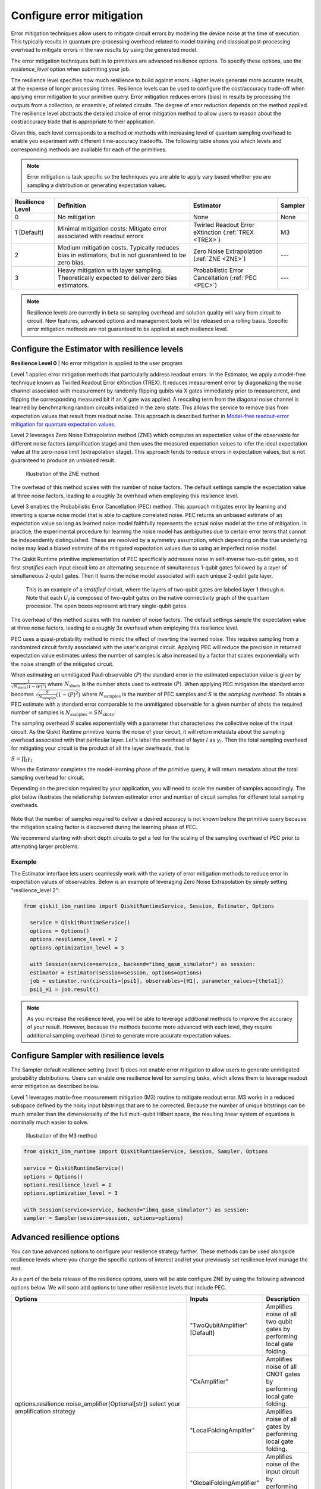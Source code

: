 Configure error mitigation
=============================

Error mitigation techniques allow users to mitigate circuit errors by modeling the device noise at the time of execution. This typically results in quantum pre-processing overhead related to model training and classical post-processing overhead to mitigate errors in the raw results by using the generated model.  

The error mitigation techniques built in to primitives are advanced resilience options.   To specify these options, use the `resilience_level` option when submitting your job.  

The resilience level specifies how much resilience to build against errors. Higher levels generate more accurate results, at the expense of longer processing times. Resilience levels can be used to configure the cost/accuracy trade-off when applying error mitigation to your primitive query. Error mitigation reduces errors (bias) in results by processing the outputs from a collection, or ensemble, of related circuits. The degree of error reduction depends on the method applied. The resilience level abstracts the detailed choice of error mitigation method to allow users to reason about the cost/accuracy trade that is appropriate to their application.

Given this, each level corresponds to a method or methods with increasing level of quantum sampling overhead to enable you experiment with different time-accuracy tradeoffs.  The following table shows you which levels and corresponding methods are available for each of the primitives. 

.. note::
    Error mitigation is task specific so the techniques you are able to apply vary based whether you are sampling a distribution or generating expectation values. 

+------------------+-------------------------------------------------------+-----------------------------------+---------+
| Resilience Level | Definition                                            | Estimator                         | Sampler |
+==================+=======================================================+===================================+=========+
| 0                | No mitigation                                         | None                              | None    |
+------------------+-------------------------------------------------------+-----------------------------------+---------+
| 1 [Default]      | Minimal mitigation costs: Mitigate error associated   | Twirled Readout Error eXtinction  | M3      |
|                  | with readout errors                                   | (:ref:`TREX <TREX>`)              |         |
+------------------+-------------------------------------------------------+-----------------------------------+---------+
| 2                | Medium mitigation costs. Typically reduces bias       | Zero Noise Extrapolation          | ---     |
|                  | in estimators, but is not guaranteed to be zero bias. | (:ref:`ZNE <ZNE>`)                |         |
+------------------+-------------------------------------------------------+-----------------------------------+---------+
| 3                | Heavy mitigation with layer sampling. Theoretically   | Probabilistic Error Cancellation  | ---     |
|                  | expected to deliver zero bias estimators.             | (:ref:`PEC <PEC>`)                |         |
+------------------+-------------------------------------------------------+-----------------------------------+---------+

.. note::
    Resilience levels are currently in beta so sampling overhead and solution quality will vary from circuit to circuit. New features, advanced options and management tools will be released on a rolling basis. Specific error mitigation methods are not guaranteed to be applied at each resilience level.

Configure the Estimator with resilience levels 
-----------------------------------------------

.. raw:: html

  <details>
  <summary>Resilience Level 0</summary>

**Resilience Level 0** | No error mitigation is applied to the user program

.. raw:: html

   </details>

.. _TREX:
.. raw:: html

  <details>
  <summary>Resilience Level 1</summary>

Level 1 applies error mitigation methods that particularly address readout errors. In the Estimator, we apply a model-free technique known as Twirled Readout Error eXtinction (TREX). It reduces measurement error by diagonalizing the noise channel associated with measurement by randomly flipping qubits via X gates immediately prior to measurement, and flipping the corresponding measured bit if an X gate was applied. A rescaling term from the diagonal noise channel is learned by benchmarking random circuits initialized in the zero state. This allows the service to remove bias from expectation values that result from readout noise. This approach is described further in `Model-free readout-error mitigation for quantum expectation values <https://arxiv.org/abs/2012.09738>`__.

.. raw:: html

   </details>

.. _ZNE:
.. raw:: html

  <details>
  <summary>Resilience Level 2</summary>

Level 2 leverages Zero Noise Extrapolation method (ZNE) which computes an expectation value of the observable for different noise factors (amplification stage) and then uses the measured expectation values to infer the ideal expectation value at the zero-noise limit (extrapolation stage). This approach tends to reduce errors in expectation values, but is not guaranteed to produce an unbiased result. 

.. figure:: ../images/resiliance-2.png
   :alt: This image shows a graph that compares the noise amplification factor to expectation values.

   Illustration of the ZNE method

The overhead of this method scales with the number of noise factors. The default settings sample the expectation value at three noise factors, leading to a roughly 3x overhead when employing this resilience level.   

.. raw:: html

   </details>

.. _PEC:
.. raw:: html

  <details>
  <summary>Resilience Level 3</summary>

Level 3 enables the Probabilistic Error Cancellation (PEC) method. This approach mitigates error by learning and inverting a sparse noise model that is able to capture correlated noise. PEC returns an unbiased estimate of an expectation value so long as learned noise model faithfully represents the actual noise model at the time of mitigation.  In practice, the experimental procedure for learning the noise model has ambiguities due to certain error terms that cannot be independently distinguished. These are resolved by a symmetry assumption, which depending on the true underlying noise may lead a biased estimate of the mitigated expectation values due to using an imperfect noise model. 

The Qiskit Runtime primitive implementation of PEC specifically addresses noise in self-inverse two-qubit gates, so it first *stratifies* each input circuit into an alternating sequence of simultaneous 1-qubit gates followed by a layer of simultaneous 2-qubit gates. Then it learns the noise model associated with each unique 2-qubit gate layer.

.. figure:: ../images/stratified.png
   :alt: This image shows a stratified circuit.

   This is an example of a `stratified` circuit, where the layers of two-qubit gates are labeled layer 1 through n. Note that each :math:`U_l` is composed of two-qubit gates on the native connectivity graph of the quantum processor. The open boxes represent arbitrary single-qubit gates.

The overhead of this method scales with the number of noise factors. The default settings sample the expectation value at three noise factors, leading to a roughly 3x overhead when employing this resilience level.   

PEC uses a quasi-probability method to mimic the effect of inverting the learned noise. This requires sampling from a randomized circuit family associated with the user's original circuit. Applying PEC will reduce the precision in returned expectation value estimates unless the number of samples is also increased by a factor that scales exponentially with the noise strength of the mitigated circuit. 

When estimating an unmitigated Pauli observable :math:`\langle P\rangle` the standard error in the estimated expectation value is given by :math:`\frac{1}{\sqrt{N_{\mbox{shots}}}\left(1- \langle P\rangle^2\right)` where :math:`N_{\mbox{shots}}` is the number shots used to estimate :math:`\langle P\rangle`. When applying PEC mitigation the standard error becomes :math:`\sqrt{\frac{S}{N_{\mbox{samples}}}\left(1- \langle P\rangle^2\right)` where :math:`N_{\mbox{samples}}` is the number of PEC samples and :math:`S` is the *sampling overhead*. To obtain a PEC estimate with a standard error comparable to the unmitigated observable for a given number of shots the required number of samples is :math:`N_{\mbox{samples}} = S N_{\mbox{shots}}`.

The sampling overhead :math:`S` scales exponentially with a parameter that characterizes the collective noise of the input circuit. As the Qiskit Runtime primitive learns the noise of your circuit, it will return metadata about the sampling overhead associated with that particular layer.  Let's label the overhead of layer :math:`l` as :math:`\gamma_l`. Then the total sampling overhead for mitigating your circuit is the product of all the layer overheads, that is:

:math:`S = \prod_l \gamma_l`

When the Estimator completes the model-learning phase of the primitive query, it will return metadata about the total sampling overhead for circuit.

Depending on the precision required by your application, you will need to scale the number of samples accordingly. The plot below illustrates the relationship between estimator error and number of circuit samples for different total sampling overheads.

.. figure:: ../images/sampling-overhead.png
   :alt: This image shows that samping overhead goes down as the number of samples increases.

Note that the number of samples required to deliver a desired accuracy is not known before the primitive query because the mitigation scaling factor is discovered during the learning phase of PEC.

We recommend starting with short depth circuits to get a feel for the scaling of the sampling overhead of PEC prior to attempting larger problems.

.. raw:: html

   </details>   

Example
^^^^^^^

The Estimator interface lets users seamlessly work with the variety of error mitigation methods to reduce error in expectation values of observables. Below is an example of leveraging Zero Noise Extrapolation by simply setting "resilience_level 2":

.. code-block:: python

  from qiskit_ibm_runtime import QiskitRuntimeService, Session, Estimator, Options

    service = QiskitRuntimeService()
    options = Options()
    options.resilience_level = 2
    options.optimization_level = 3

    with Session(service=service, backend="ibmq_qasm_simulator") as session:
    estimator = Estimator(session=session, options=options)
    job = estimator.run(circuits=[psi1], observables=[H1], parameter_values=[theta1])
    psi1_H1 = job.result()  

.. note::
    As you increase the resilience level, you will be able to leverage additional methods to improve the accuracy of your result. However, because the methods become more advanced with each level, they require additional sampling overhead (time) to generate more accurate expectation values.     

Configure Sampler with resilience levels 
-----------------------------------------


The Sampler default resilience setting (level 1) does not enable error mitigation to allow users to generate unmitigated probability distributions. Users can enable one resilience level for sampling tasks, which allows them to leverage readout error mitigation as described below.

.. raw:: html

  <details>
  <summary>Resilience Level 1</summary>

Level 1 leverages matrix-free measurement mitigation (M3) routine to mitigate readout error. M3 works in a reduced subspace defined by the noisy input bitstrings that are to be corrected. Because the number of unique bitstrings can be much smaller than the dimensionality of the full multi-qubit Hilbert space, the resulting linear system of equations is nominally much easier to solve.

.. figure:: ../images/m3.png
   :alt: This image illustrates the M3 routine.

   Illustration of the M3 method

.. raw:: html

   </details>

.. code-block:: python

    from qiskit_ibm_runtime import QiskitRuntimeService, Session, Sampler, Options

    service = QiskitRuntimeService()
    options = Options()
    options.resilience_level = 1
    options.optimization_level = 3

    with Session(service=service, backend="ibmq_qasm_simulator") as session:
    sampler = Sampler(session=session, options=options)     

Advanced resilience options
----------------------------

You can tune advanced options to configure your resilience strategy further. These methods can be used alongside resilience levels where you change the specific options of interest and let your previously set resilience level manage the rest. 

As a part of the beta release of the resilience options, users will be able configure ZNE by using the following advanced options below. We will soon add options to tune other resilience levels that include PEC. 

+---------------------------------------------------------------+---------------------------------+--------------------------------------------------------+
| Options                                                       | Inputs                          | Description                                            |
+===============================================================+=================================+========================================================+
| options.resilience.noise_amplifier(Optional[str])             | "TwoQubitAmplifier" [Default]   | Amplifies noise of all two qubit gates by performing   |
| select your amplification strategy                            |                                 | local gate folding.                                    |
|                                                               +---------------------------------+--------------------------------------------------------+
|                                                               | "CxAmplifier"                   | Amplifies noise of all CNOT gates by performing local  |
|                                                               |                                 | gate folding.                                          |
|                                                               +---------------------------------+--------------------------------------------------------+
|                                                               | "LocalFoldingAmplifer"          | Amplifies noise of all gates by performing local       |
|                                                               |                                 | gate folding.                                          |
|                                                               +---------------------------------+--------------------------------------------------------+
|                                                               | "GlobalFoldingAmplifier"        | Amplifies noise of the input circuit by performing     |
|                                                               |                                 | global folding of the entire input circuit.            |
+---------------------------------------------------------------+---------------------------------+--------------------------------------------------------+
| options.resilience.noise_factors((Optional[Sequence[float]])  | (1, 3, 5) [Default]             | Noise amplification factors, where `1` represents the  |
|                                                               |                                 | baseline noise. They all need to be greater than or    |
|                                                               |                                 | equal to the baseline.                                 |
+---------------------------------------------------------------+---------------------------------+--------------------------------------------------------+
| options.resilience.extrapolator(Optional[str])                | "LinearExtrapolator" [Default]  | Polynomial extrapolation of degree one.                |
|                                                               +---------------------------------+--------------------------------------------------------+
|                                                               | "QuadraticExtrapolator"         | Polynomial extrapolation of degree two and lower.      |
|                                                               +---------------------------------+--------------------------------------------------------+
|                                                               | "CubicExtrapolator"             | Polynomial extrapolation of degree three and lower.    |
|                                                               +---------------------------------+--------------------------------------------------------+
|                                                               | "QuarticExtrapolator"           | Polynomial extrapolation of degree four and lower.     |
+---------------------------------------------------------------+---------------------------------+--------------------------------------------------------+

Example of adding "resilience_options" into your estimator session  
^^^^^^^^^^^^^^^^^^^^^^^^^^^^^^^^^^^^^^^^^^^^^^^^^^^^^^^^^^^^^^^^^^^^

.. code-block:: python

    from qiskit_ibm_runtime import QiskitRuntimeService, Session, Estimator, Options

    service = QiskitRuntimeService()
    options = Options()
    options.optimization_level = 3
    options.resilience_level = 2
    options.resilience.noise_factors = (1, 2, 3, 4)
    options.resilience.noise_amplifer = 'CxAmplifer'
    options.resilience.extrapolator = 'QuadraticExtrapolator'


    with Session(service=service, backend="ibmq_qasm_simulator") as session:
    estimator = Estimator(session=session, options=options)
    job = estimator.run(circuits=[psi1], observables=[H1], parameter_values=[theta1])
    psi1_H1 = job.result()


